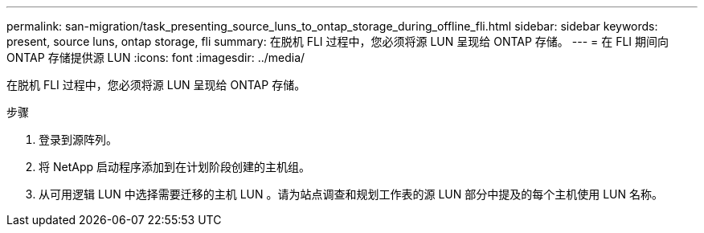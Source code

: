 ---
permalink: san-migration/task_presenting_source_luns_to_ontap_storage_during_offline_fli.html 
sidebar: sidebar 
keywords: present, source luns, ontap storage, fli 
summary: 在脱机 FLI 过程中，您必须将源 LUN 呈现给 ONTAP 存储。 
---
= 在 FLI 期间向 ONTAP 存储提供源 LUN
:icons: font
:imagesdir: ../media/


[role="lead"]
在脱机 FLI 过程中，您必须将源 LUN 呈现给 ONTAP 存储。

.步骤
. 登录到源阵列。
. 将 NetApp 启动程序添加到在计划阶段创建的主机组。
. 从可用逻辑 LUN 中选择需要迁移的主机 LUN 。请为站点调查和规划工作表的源 LUN 部分中提及的每个主机使用 LUN 名称。


